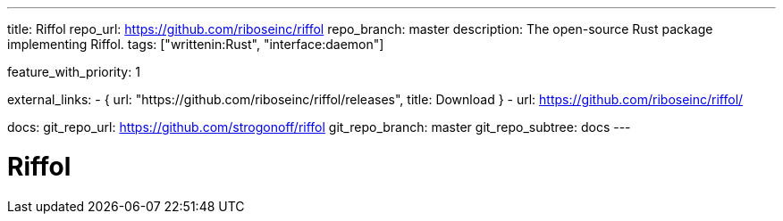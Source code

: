 ---
title: Riffol
repo_url: https://github.com/riboseinc/riffol
repo_branch: master
description: The open-source Rust package implementing Riffol.
tags: ["writtenin:Rust", "interface:daemon"]

feature_with_priority: 1

external_links:
  - { url: "https://github.com/riboseinc/riffol/releases", title: Download }
  - url: https://github.com/riboseinc/riffol/

docs:
  git_repo_url: https://github.com/strogonoff/riffol
  git_repo_branch: master
  git_repo_subtree: docs
---

= Riffol
